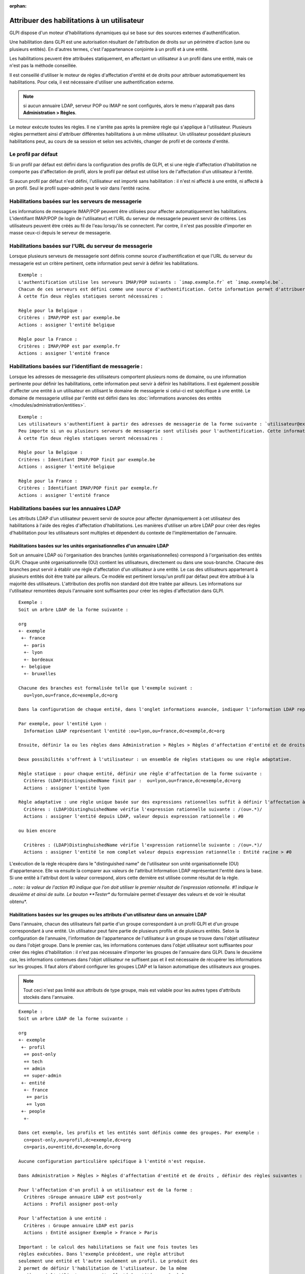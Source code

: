 .. not included in any toctree, but "included" with link

.. |image| image:: /image/addcriteria.png

:orphan:

Attribuer des habilitations à un utilisateur
============================================

GLPI dispose d'un moteur d'habilitations dynamiques qui se base sur des sources externes d'authentification.

Une habilitation dans GLPI est une autorisation résultant de l'attribution de droits sur un périmètre d'action (une ou plusieurs entités). En d'autres termes, c'est l'appartenance conjointe à un profil et à une entité.

Les habilitations peuvent être attribuées statiquement, en affectant un utilisateur à un profil dans une entité, mais ce n'est pas la méthode conseillée.

Il est conseillé d'utiliser le moteur de règles d'affectation d'entité et de droits pour attribuer automatiquement les habilitations. Pour cela, il est nécessaire d'utiliser une authentification externe.

.. note:: si aucun annuaire LDAP, serveur POP ou IMAP ne sont configurés, alors le menu n'apparaît pas dans **Administration > Règles**.

Le moteur exécute toutes les règles. Il ne s'arrête pas après la première règle qui s'applique à l'utilisateur. Plusieurs règles permettent ainsi d'attribuer différentes habilitations à un même utilisateur. Un utilisateur possédant plusieurs habilitations peut, au cours de sa session et selon ses activités, changer de profil et de contexte d'entité.

Le profil par défaut
--------------------

Si un profil par défaut est défini dans la configuration des profils de GLPI, et si une règle d'affectation d'habilitation ne comporte pas d'affectation de profil, alors le profil par défaut est utilisé lors de l'affectation d'un utilisateur à l'entité.

Si aucun profil par défaut n'est défini, l'utilisateur est importé sans habilitation : il n'est ni affecté à une entité, ni affecté à un profil.  Seul le profil super-admin peut le voir dans l'entité racine.

Habilitations basées sur les serveurs de messagerie
---------------------------------------------------

Les informations de messagerie IMAP/POP peuvent être utilisées pour affecter automatiquement les habilitations. L'identifiant IMAP/POP (le login de l'utilisateur) et l'URL du serveur de messagerie peuvent servir de critères. Les utilisateurs peuvent être créés au fil de l'eau lorsqu'ils se connectent. Par contre, il n'est pas possible d'importer en masse ceux-ci depuis le serveur de messagerie.

Habilitations basées sur l'URL du serveur de messagerie
-------------------------------------------------------

Lorsque plusieurs serveurs de messagerie sont définis comme source d'authentification et que l'URL du serveur du messagerie est un critère pertinent, cette information peut servir à définir les habilitations.

::

    Exemple :
    L'authentification utilise les serveurs IMAP/POP suivants : `imap.exemple.fr` et `imap.exemple.be`. 
    Chacun de ces serveurs est défini comme une source d'authentification. Cette information permet d'attribuer l'utilisateur à l'entité `france` ou `belgique`. 
    À cette fin deux règles statiques seront nécessaires :

    Règle pour la Belgique :
    Critères : IMAP/POP est par exemple.be
    Actions : assigner l'entité belgique

    Règle pour la France :
    Critères : IMAP/POP est par exemple.fr
    Actions : assigner l'entité france

Habilitations basées sur l'identifiant de messagerie :
------------------------------------------------------

Lorsque les adresses de messagerie des utilisateurs comportent plusieurs noms de domaine, ou une information pertinente pour définir les habilitations, cette information peut servir à définir les habilitations. Il est également possible d'affecter une entité à un utilisateur en utilisant le domaine de messagerie si celui-ci est spécifique à une entité. Le domaine de messagerie utilisé par l'entité est défini dans les :doc:`informations avancées des entités </modules/administration/entities>`.

::

    Exemple :
    Les utilisateurs s'authentifient à partir des adresses de messagerie de la forme suivante : `utilisateur@example.fr` et `utilisateur@exemple.be`. 
    Peu importe si un ou plusieurs serveurs de messagerie sont utilisés pour l'authentification. Cette information permet d'attribuer l'utilisateur à l'entité `france` ou `belgique`. 
    À cette fin deux règles statiques seront nécessaires :

    Règle pour la Belgique :
    Critères : Identifant IMAP/POP finit par exemple.be
    Actions : assigner l'entité belgique

    Règle pour la France :
    Critères : Identifiant IMAP/POP finit par exemple.fr
    Actions : assigner l'entité france

Habilitations basées sur les annuaires LDAP
-------------------------------------------

Les attributs LDAP d'un utilisateur peuvent servir de source pour affecter dynamiquement à cet utilisateur des habilitations à l'aide des règles d'affectation d'habilitations. Les manières d'utiliser un arbre LDAP pour créer des règles d'habilitation pour les utilisateurs sont multiples et dépendent du contexte de l'implémentation de l'annuaire.

Habilitations basées sur les unités organisationnelles d'un annuaire LDAP
~~~~~~~~~~~~~~~~~~~~~~~~~~~~~~~~~~~~~~~~~~~~~~~~~~~~~~~~~~~~~~~~~~~~~~~~~

Soit un annuaire LDAP où l'organisation des branches (unités organisationnelles) correspond à l'organisation des entités GLPI. Chaque unité organisationnelle (OU) contient les utilisateurs, directement ou dans une sous-branche. Chacune des branches peut servir à établir une règle d'affectation d'un utilisateur à une entité. Le cas des utilisateurs appartenant à plusieurs entités doit être traité par ailleurs. Ce modèle est pertinent lorsqu'un profil par défaut peut être attribué à la majorité des utilisateurs. L'attribution des profils non standard doit être traitée par ailleurs. Les informations sur l'utilisateur remontées depuis l'annuaire sont suffisantes pour créer les règles d'affectation dans GLPI.

::

    Exemple :
    Soit un arbre LDAP de la forme suivante :

    org
    +- exemple
     +- france
      +- paris
      +- lyon
      +- bordeaux
     +- belgique
      +- bruxelles

    Chacune des branches est formalisée telle que l'exemple suivant :
      ou=lyon,ou=france,dc=exemple,dc=org

    Dans la configuration de chaque entité, dans l'onglet informations avancée, indiquer l'information LDAP représentant l'entité (dans le cas présent le "distinguished name" de l'entité).

    Par exemple, pour l'entité Lyon :
      Information LDAP représentant l'entité :ou=lyon,ou=france,dc=exemple,dc=org

    Ensuite, définir la ou les règles dans Administration > Règles > Règles d'affectation d'entité et de droits.

    Deux possibilités s'offrent à l'utilisateur : un ensemble de règles statiques ou une règle adaptative.

    Règle statique : pour chaque entité, définir une règle d'affectation de la forme suivante :
      Critères (LDAP)DistinguishedName finit par :  ou=lyon,ou=france,dc=exemple,dc=org
      Actions : assigner l'entité lyon

    Règle adaptative : une règle unique basée sur des expressions rationnelles suffit à définir l'affectation à toutes les entités :
      Critères : (LDAP)DistinghuishedName vérifie l'expression rationnelle suivante : /(ou=.*)/ 
      Actions : assigner l'entité depuis LDAP, valeur depuis expression rationnelle : #0

    ou bien encore

      Critères : (LDAP)DistinghuishedName vérifie l'expression rationnelle suivante : /(ou=.*)/ 
      Actions : assigner l'entité le nom complet valeur depuis expression rationnelle : Entité racine > #0

L'exécution de la règle récupère dans le "distinguished name" de l'utilisateur son unité organisationnelle (OU) d'appartenance. Elle va ensuite la comparer aux valeurs de l'attribut Information LDAP représentant l'entité dans la base. Si une entité à l'attribut dont la valeur correspond, alors cette dernière est utilisée comme résultat de la règle.

*.. note:: la valeur de l'action #0 indique que l'on doit utiliser le premier résultat de l'expression rationnelle. #1 indique le deuxième et ainsi de suite. Le bouton **Tester** du formulaire permet d'essayer des valeurs et de voir le résultat obtenu*.

Habilitations basées sur les groupes ou les attributs d'un utilisateur dans un annuaire LDAP
~~~~~~~~~~~~~~~~~~~~~~~~~~~~~~~~~~~~~~~~~~~~~~~~~~~~~~~~~~~~~~~~~~~~~~~~~~~~~~~~~~~~~~~~~~~~

Dans l'annuaire, chacun des utilisateurs fait partie d'un groupe correspondant à un profil GLPI et d'un groupe correspondant à une entité. Un utilisateur peut faire partie de plusieurs profils et de plusieurs entités. Selon la configuration de l'annuaire, l'information de l'appartenance de l'utilisateur à un groupe se trouve dans l'objet utilisateur ou dans l'objet groupe. Dans le premier cas, les informations contenues dans l'objet utilisateur sont suffisantes pour créer des règles d'habilitation : il n'est pas nécessaire d'importer les groupes de l'annuaire dans GLPI. Dans le deuxième cas, les informations contenues dans l'objet utilisateur ne suffisent pas et il est nécessaire de récupérer les informations sur les groupes. Il faut alors d'abord configurer les groupes LDAP et la liaison automatique des utilisateurs aux groupes.

.. note:: Tout ceci n'est pas limité aux attributs de type groupe, mais est valable pour les autres types d'attributs stockés dans l'annuaire.

::

    Exemple :
    Soit un arbre LDAP de la forme suivante :

    org
    +- exemple
     +- profil
      += post-only
      += tech
      += admin
      += super-admin
     +- entité
      +- france
       += paris
       += lyon
     +- people
      +-

    Dans cet exemple, les profils et les entités sont définis comme des groupes. Par exemple :
      cn=post-only,ou=profil,dc=exemple,dc=org
      cn=paris,ou=entité,dc=exemple,dc=org

    Aucune configuration particulière spécifique à l'entité n'est requise.

    Dans Administration > Règles > Règles d'affectation d'entité et de droits , définir des règles suivantes :

    Pour l'affectation d'un profil à un utilisateur est de la forme :
      Critères :Groupe annuaire LDAP est post=only
      Actions : Profil assigner post-only

    Pour l'affectation à une entité :
      Critères : Groupe annuaire LDAP est paris
      Actions : Entité assigner Exemple > France > Paris

    Important : le calcul des habilitations se fait une fois toutes les
    règles exécutées. Dans l'exemple précédent, une règle attribut
    seulement une entité et l'autre seulement un profil. Le produit des
    2 permet de définir l'habilitation de l'utilisateur. De la même
    manière, si l'utilisateur se voit affecté 2 entités par 2 règles
    différentes et un seul profil, alors il aura 2 habilitations : une
    sur chaque entité avec le même profil.

Usage de différentes sources d'habilitations
--------------------------------------------

Des cas mixtes peuvent être rencontrés : les règles peuvent utiliser à la fois l'appartenance à des unités organisationnelles pour l'affectation à une entité, et l'appartenance à un groupe pour l'affectation à un profil.

.. note:: il est possible de rajouter des critères LDAP supplémentaires en cliquant sur l'icône |image| à côté de la liste déroulante. Un critère est composé d'un nom (utilisé dans la liste déroulante), d'un critère (correspondant à l'attribut dans l'annuaire LDAP) et d'un commentaire.


